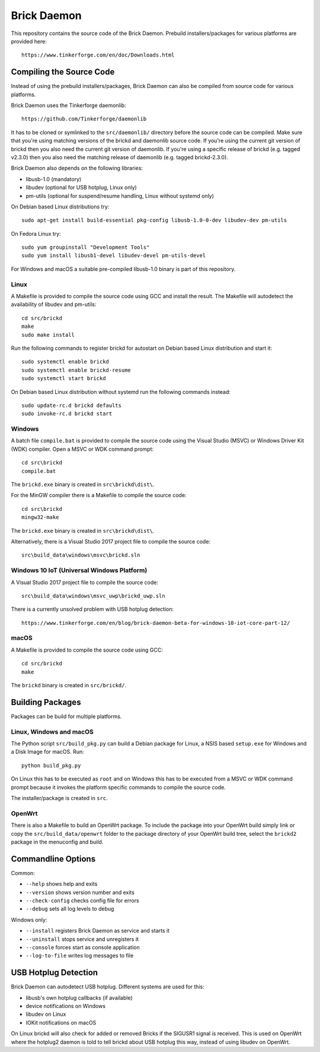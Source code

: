Brick Daemon
============

This repository contains the source code of the Brick Daemon. Prebuild
installers/packages for various platforms are provided here::

 https://www.tinkerforge.com/en/doc/Downloads.html

Compiling the Source Code
-------------------------

Instead of using the prebuild installers/packages, Brick Daemon can also be
compiled from source code for various platforms.

Brick Daemon uses the Tinkerforge daemonlib::

 https://github.com/Tinkerforge/daemonlib

It has to be cloned or symlinked to the ``src/daemonlib/`` directory before
the source code can be compiled. Make sure that you're using matching versions
of the brickd and daemonlib source code. If you're using the current git
version of brickd then you also need the current git version of daemonlib. If
you're using a specific release of brickd (e.g. tagged v2.3.0) then you also
need the matching release of daemonlib (e.g. tagged brickd-2.3.0).

Brick Daemon also depends on the following libraries:

* libusb-1.0 (mandatory)
* libudev (optional for USB hotplug, Linux only)
* pm-utils (optional for suspend/resume handling, Linux without systemd only)

On Debian based Linux distributions try::

 sudo apt-get install build-essential pkg-config libusb-1.0-0-dev libudev-dev pm-utils

On Fedora Linux try::

 sudo yum groupinstall "Development Tools"
 sudo yum install libusb1-devel libudev-devel pm-utils-devel

For Windows and macOS a suitable pre-compiled libusb-1.0 binary is part of this
repository.

Linux
^^^^^

A Makefile is provided to compile the source code using GCC and install the
result. The Makefile will autodetect the availability of libudev and pm-utils::

 cd src/brickd
 make
 sudo make install

Run the following commands to register brickd for autostart on Debian based
Linux distribution and start it::

 sudo systemctl enable brickd
 sudo systemctl enable brickd-resume
 sudo systemctl start brickd

On Debian based Linux distribution without systemd run the following commands
instead::

 sudo update-rc.d brickd defaults
 sudo invoke-rc.d brickd start

Windows
^^^^^^^

A batch file ``compile.bat`` is provided to compile the source code using
the Visual Studio (MSVC) or Windows Driver Kit (WDK) compiler. Open a MSVC or
WDK command prompt::

 cd src\brickd
 compile.bat

The ``brickd.exe`` binary is created in ``src\brickd\dist\``.

For the MinGW compiler there is a Makefile to compile the source code::

 cd src\brickd
 mingw32-make

The ``brickd.exe`` binary is created in ``src\brickd\dist\``.

Alternatively, there is a Visual Studio 2017 project file to compile the
source code::

 src\build_data\windows\msvc\brickd.sln

Windows 10 IoT (Universal Windows Platform)
^^^^^^^^^^^^^^^^^^^^^^^^^^^^^^^^^^^^^^^^^^^

A Visual Studio 2017 project file to compile the source code::

 src\build_data\windows\msvc_uwp\brickd_uwp.sln

There is a currently unsolved problem with USB hotplug detection::

 https://www.tinkerforge.com/en/blog/brick-daemon-beta-for-windows-10-iot-core-part-12/

macOS
^^^^^

A Makefile is provided to compile the source code using GCC::

 cd src/brickd
 make

The ``brickd`` binary is created in ``src/brickd/``.

Building Packages
-----------------

Packages can be build for multiple platforms.

Linux, Windows and macOS
^^^^^^^^^^^^^^^^^^^^^^^^

The Python script ``src/build_pkg.py`` can build a Debian package for
Linux, a NSIS based ``setup.exe`` for Windows and a Disk Image for macOS.
Run::

 python build_pkg.py

On Linux this has to be executed as ``root`` and on Windows this has to be
executed from a MSVC or WDK command prompt because it invokes the platform
specific commands to compile the source code.

The installer/package is created in ``src``.

OpenWrt
^^^^^^^

There is also a Makefile to build an OpenWrt package. To include the package
into your OpenWrt build simply link or copy the ``src/build_data/openwrt``
folder to the package directory of your OpenWrt build tree, select the
``brickd2`` package in the menuconfig and build.

Commandline Options
-------------------

Common:

* ``--help`` shows help and exits
* ``--version`` shows version number and exits
* ``--check-config`` checks config file for errors
* ``--debug`` sets all log levels to debug

Windows only:

* ``--install`` registers Brick Daemon as service and starts it
* ``--uninstall`` stops service and unregisters it
* ``--console`` forces start as console application
* ``--log-to-file`` writes log messages to file

USB Hotplug Detection
---------------------

Brick Daemon can autodetect USB hotplug. Different systems are used for this:

* libusb's own hotplug callbacks (if available)
* device notifications on Windows
* libudev on Linux
* IOKit notifications on macOS

On Linux brickd will also check for added or removed Bricks if the SIGUSR1
signal is received. This is used on OpenWrt where the hotplug2 daemon is told
to tell brickd about USB hotplug this way, instead of using libudev on OpenWrt.
